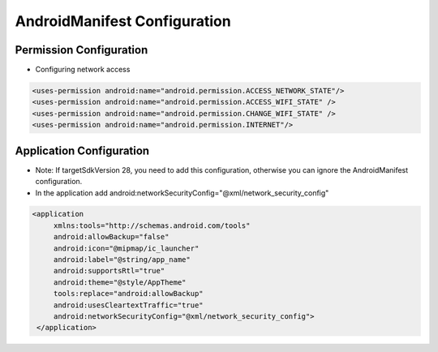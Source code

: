 ﻿.. _topics-Manifest Configuration

================
AndroidManifest Configuration
================


Permission Configuration
=========================

- Configuring network access

.. code-block:: c

	<uses-permission android:name="android.permission.ACCESS_NETWORK_STATE"/>
	<uses-permission android:name="android.permission.ACCESS_WIFI_STATE" />
	<uses-permission android:name="android.permission.CHANGE_WIFI_STATE" />
	<uses-permission android:name="android.permission.INTERNET"/>


Application Configuration
=========================

- Note: If targetSdkVersion 28, you need to add this configuration, otherwise you can ignore the AndroidManifest configuration.

- In the application add android:networkSecurityConfig="@xml/network_security_config"

.. code-block:: c

   <application 
	xmlns:tools="http://schemas.android.com/tools"
	android:allowBackup="false"
	android:icon="@mipmap/ic_launcher"
	android:label="@string/app_name"
	android:supportsRtl="true"
	android:theme="@style/AppTheme"
	tools:replace="android:allowBackup"
	android:usesCleartextTraffic="true"
	android:networkSecurityConfig="@xml/network_security_config">
    </application>


